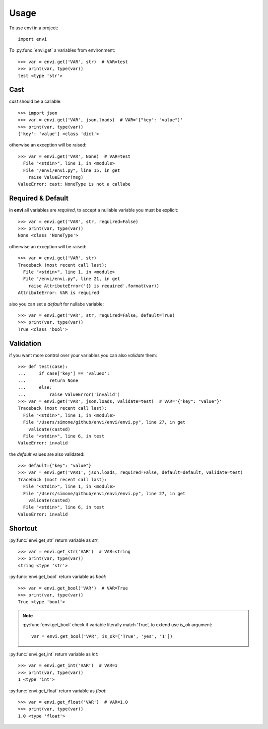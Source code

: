 =====
Usage
=====

To use envi in a project::

    import envi

To :py:func:`envi.get` a variables from environment::

    >>> var = envi.get('VAR', str)  # VAR=test
    >>> print(var, type(var))
    test <type 'str'>

Cast
====

`cast` should be a callable::

    >>> import json
    >>> var = envi.get('VAR', json.loads)  # VAR='{"key": "value"}'
    >>> print(var, type(var))
    {'key': 'value'} <class 'dict'>

otherwise an exception will be raised::

    >>> var = envi.get('VAR', None)  # VAR=test
      File "<stdin>", line 1, in <module>
      File "/envi/envi.py", line 15, in get
        raise ValueError(msg)
    ValueError: cast: NoneType is not a callabe

Required & Default
==================

in **envi** all variables are `required`, to accept a nullable variable you must be explicit::

    >>> var = envi.get('VAR', str, required=False)
    >>> print(var, type(var))
    None <class 'NoneType'>

otherwise an exception will be raised::

    >>> var = envi.get('VAR', str)
    Traceback (most recent call last):
      File "<stdin>", line 1, in <module>
      File "/envi/envi.py", line 21, in get
        raise AttributeError('{} is required'.format(var))
    AttributeError: VAR is required

also you can set a `default` for nullabe variable::

    >>> var = envi.get('VAR', str, required=False, default=True)
    >>> print(var, type(var))
    True <class 'bool'>

Validation
==========

if you want more control over your variables you can also `validate` them::

    >>> def test(case):
    ...     if case['key'] == 'valuex':
    ...         return None
    ...     else:
    ...         raise ValueError('invalid')
    >>> var = envi.get('VAR', json.loads, validate=test)  # VAR='{"key": "value"}'
    Traceback (most recent call last):
      File "<stdin>", line 1, in <module>
      File "/Users/simone/github/envi/envi/envi.py", line 27, in get
        validate(casted)
      File "<stdin>", line 6, in test
    ValueError: invalid

the `default` values ​​are also validated::

    >>> default={"key": "value"}
    >>> var = envi.get('VAR1', json.loads, required=False, default=default, validate=test)
    Traceback (most recent call last):
      File "<stdin>", line 1, in <module>
      File "/Users/simone/github/envi/envi/envi.py", line 27, in get
        validate(casted)
      File "<stdin>", line 6, in test
    ValueError: invalid

Shortcut
========

:py:func:`envi.get_str` return variable as `str`::

    >>> var = envi.get_str('VAR')  # VAR=string
    >>> print(var, type(var))
    string <type 'str'>

:py:func:`envi.get_bool` return variable as `bool`::

    >>> var = envi.get_bool('VAR')  # VAR=True
    >>> print(var, type(var))
    True <type 'bool'>

.. note::

    :py:func:`envi.get_bool` check if variable literally match 'True', to extend use `is_ok` argument::

        var = envi.get_bool('VAR', is_ok=['True', 'yes', '1'])

:py:func:`envi.get_int` return variable as `int`::

    >>> var = envi.get_int('VAR')  # VAR=1
    >>> print(var, type(var))
    1 <type 'int'>

:py:func:`envi.get_float` return variable as `float`::

    >>> var = envi.get_float('VAR')  # VAR=1.0
    >>> print(var, type(var))
    1.0 <type 'float'>

